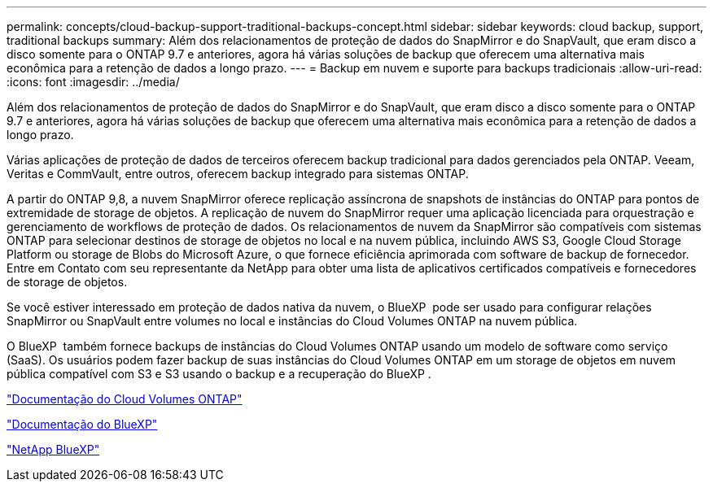 ---
permalink: concepts/cloud-backup-support-traditional-backups-concept.html 
sidebar: sidebar 
keywords: cloud backup, support, traditional backups 
summary: Além dos relacionamentos de proteção de dados do SnapMirror e do SnapVault, que eram disco a disco somente para o ONTAP 9.7 e anteriores, agora há várias soluções de backup que oferecem uma alternativa mais econômica para a retenção de dados a longo prazo. 
---
= Backup em nuvem e suporte para backups tradicionais
:allow-uri-read: 
:icons: font
:imagesdir: ../media/


[role="lead"]
Além dos relacionamentos de proteção de dados do SnapMirror e do SnapVault, que eram disco a disco somente para o ONTAP 9.7 e anteriores, agora há várias soluções de backup que oferecem uma alternativa mais econômica para a retenção de dados a longo prazo.

Várias aplicações de proteção de dados de terceiros oferecem backup tradicional para dados gerenciados pela ONTAP. Veeam, Veritas e CommVault, entre outros, oferecem backup integrado para sistemas ONTAP.

A partir do ONTAP 9,8, a nuvem SnapMirror oferece replicação assíncrona de snapshots de instâncias do ONTAP para pontos de extremidade de storage de objetos. A replicação de nuvem do SnapMirror requer uma aplicação licenciada para orquestração e gerenciamento de workflows de proteção de dados. Os relacionamentos de nuvem da SnapMirror são compatíveis com sistemas ONTAP para selecionar destinos de storage de objetos no local e na nuvem pública, incluindo AWS S3, Google Cloud Storage Platform ou storage de Blobs do Microsoft Azure, o que fornece eficiência aprimorada com software de backup de fornecedor. Entre em Contato com seu representante da NetApp para obter uma lista de aplicativos certificados compatíveis e fornecedores de storage de objetos.

Se você estiver interessado em proteção de dados nativa da nuvem, o BlueXP  pode ser usado para configurar relações SnapMirror ou SnapVault entre volumes no local e instâncias do Cloud Volumes ONTAP na nuvem pública.

O BlueXP  também fornece backups de instâncias do Cloud Volumes ONTAP usando um modelo de software como serviço (SaaS). Os usuários podem fazer backup de suas instâncias do Cloud Volumes ONTAP em um storage de objetos em nuvem pública compatível com S3 e S3 usando o backup e a recuperação do BlueXP .

link:https://docs.netapp.com/us-en/bluexp-cloud-volumes-ontap/index.html["Documentação do Cloud Volumes ONTAP"^]

link:https://docs.netapp.com/us-en/bluexp-family/index.html["Documentação do BlueXP"^]

link:https://bluexp.netapp.com/["NetApp BlueXP"^]
